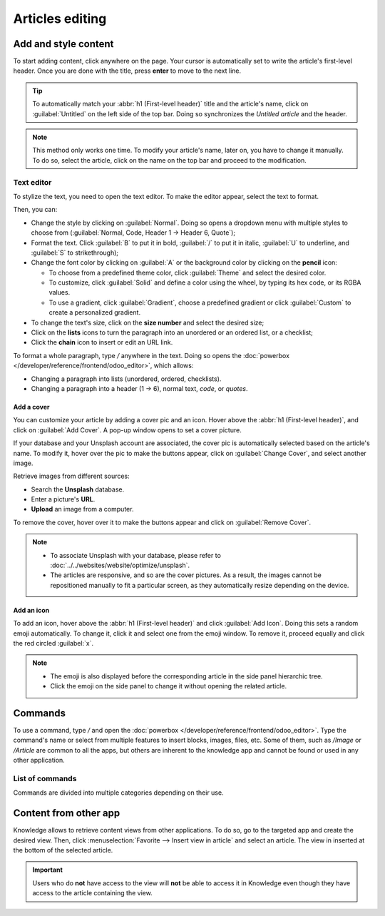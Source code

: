 ================
Articles editing
================

Add and style content
=====================

To start adding content, click anywhere on the page. Your cursor is automatically set to write the
article's first-level header. Once you are done with the title, press **enter** to move to the next
line.

.. image:: articles_editing/ui.png
   :align: center
   :alt: knowledge's user interface

.. tip::
   To automatically match your :abbr:`h1 (First-level header)` title and the article's name, click
   on :guilabel:`Untitled` on the left side of the top bar. Doing so synchronizes the
   *Untitled article* and the header.

.. note:: This method only works one time. To modify your article's name, later on, you have to
   change it manually. To do so, select the article, click on the name on the top bar and proceed to
   the modification.

Text editor
-----------

To stylize the text, you need to open the text editor. To make the editor appear, select the text to
format.

Then, you can:

- Change the style by clicking on :guilabel:`Normal`. Doing so opens a dropdown menu with multiple
  styles to choose from (:guilabel:`Normal, Code, Header 1 → Header 6, Quote`);
- Format the text. Click :guilabel:`B` to put it in bold, :guilabel:`/` to put it in italic,
  :guilabel:`U` to underline, and :guilabel:`S` to strikethrough);
- Change the font color by clicking on :guilabel:`A` or the background color by clicking on the
  **pencil** icon:

  - To choose from a predefined theme color, click :guilabel:`Theme` and select the desired color.
  - To customize, click :guilabel:`Solid` and define a color using the wheel, by typing its hex
    code, or its RGBA values.
  - To use a gradient, click :guilabel:`Gradient`, choose a predefined gradient or click
    :guilabel:`Custom` to create a personalized gradient.

- To change the text's size, click on the **size number** and select the desired size;
- Click on the **lists** icons to turn the paragraph into an unordered or an ordered list, or a
  checklist;
- Click the **chain** icon to insert or edit an URL link.

.. image:: articles_editing/style-and-colors.png
   :align: center
   :alt: Text editor's toolbox

To format a whole paragraph, type `/` anywhere in the text. Doing so opens the
:doc:`powerbox </developer/reference/frontend/odoo_editor>`, which allows:

- Changing a paragraph into lists (unordered, ordered, checklists).
- Changing a paragraph into a header (1 → 6), normal text, `code`, or *quotes*.

Add a cover
+++++++++++

You can customize your article by adding a cover pic and an icon. Hover above the
:abbr:`h1 (First-level header)`, and click on :guilabel:`Add Cover`. A pop-up window opens to set a
cover picture.

If your database and your Unsplash account are associated, the cover pic is automatically selected
based on the article's name. To modify it, hover over the pic to make the buttons appear, click on
:guilabel:`Change Cover`, and select another image.

Retrieve images from different sources:

- Search the **Unsplash** database.
- Enter a picture's **URL**.
- **Upload** an image from a computer.

To remove the cover, hover over it to make the buttons appear and click on :guilabel:`Remove Cover`.

.. note::

   - To associate Unsplash with your database, please refer to
     :doc:`../../websites/website/optimize/unsplash`.
   - The articles are responsive, and so are the cover pictures. As a result, the images cannot
     be repositioned manually to fit a particular screen, as they automatically resize
     depending on the device.

Add an icon
+++++++++++

To add an icon, hover above the :abbr:`h1 (First-level header)` and click :guilabel:`Add Icon`.
Doing this sets a random emoji automatically. To change it, click it and select one from the emoji
window. To remove it, proceed equally and click the red circled :guilabel:`x`.

.. note::

   - The emoji is also displayed before the corresponding article in the side panel hierarchic tree.
   - Click the emoji on the side panel to change it without opening the related article.

Commands
========

To use a command, type `/` and open the :doc:`powerbox </developer/reference/frontend/odoo_editor>`.
Type the command's name or select from multiple features to insert blocks, images, files, etc. Some
of them, such as `/Image` or `/Article` are common to all the apps, but others are inherent to the
knowledge app and cannot be found or used in any other application.

List of commands
----------------

Commands are divided into multiple categories depending on their use.

.. tabs::
   .. tab:: Structure

      .. list-table::
         :widths: 20 80
         :header-rows: 1
         :stub-columns: 1

         * - Command
           - Use
         * - :guilabel:`Bulleted list`
           - Create a bulleted list.
         * - :guilabel:`Numbered list`
           - Create a list with numbering.
         * - :guilabel:`Checklist`
           - Track tasks with a checklist.
         * - :guilabel:`Table`
           - Insert a table.
         * - :guilabel:`Separator`
           - Insert an horizontal rule separator.
         * - :guilabel:`Quote`
           - Add a blockquote section.
         * - :guilabel:`Code`
           - Add a code section.
         * - :guilabel:`2 columns`
           - Convert into 2 columns.
         * - :guilabel:`3 columns`
           - Convert into 3 columns.
         * - :guilabel:`4 columns`
           - Convert into 4 columns.

   .. tab:: Format

      .. list-table::
         :widths: 20 80
         :header-rows: 1
         :stub-columns: 1

         * - Command
           - Use
         * - :guilabel:`Heading 1`
           - Big section heading.
         * - :guilabel:`Heading 2`
           - Medium section heading.
         * - :guilabel:`Heading 3`
           - Small section heading.
         * - :guilabel:`Switch direction`
           - Switch the text's direction.
         * - :guilabel:`Text`
           - Paragraph block.

   .. tab:: Media

      .. list-table::
         :widths: 20 80
         :header-rows: 1
         :stub-columns: 1

         * - Command
           - Use
         * - :guilabel:`Image`
           - Insert an image.
         * - :guilabel:`Article`
           - Link an article.

   .. tab:: Navigation

      .. list-table::
         :widths: 20 80
         :header-rows: 1
         :stub-columns: 1

         * - Command
           - Use
         * - :guilabel:`Link`
           - Add a link.
         * - :guilabel:`Button`
           - Add a button.
         * - :guilabel:`Appointment`
           - Add a specific appointment.
         * - :guilabel:`Calendar`
           - Schedule an appointment.

   .. tab:: Widget

      .. list-table::
         :widths: 20 80
         :header-rows: 1
         :stub-columns: 1

         * - Command
           - Use
         * - :guilabel:`3 Stars`
           - Insert a rating over 3 stars.
         * - :guilabel:`5 Stars`
           - Insert a rating over 5 stars.

   .. tab:: Knowledge

      .. list-table::
         :widths: 20 80
         :header-rows: 1
         :stub-columns: 1

         * - Command
           - Use
         * - :guilabel:`Table of Content`
           - Add a table of content with the article's headings.
         * - :guilabel:`Index`
           - Show the first level of nested articles.
         * - :guilabel:`Outline`
           - Show all nested articles.
         * - :guilabel:`Item Kanban`
           - Insert a kanban view of article items.
         * - :guilabel:`Item List`
           - Insert a list view of article items.
         * - :guilabel:`File`
           - Embed a file that can be downloaded.
         * - :guilabel:`Template`
           - Add a template section that can be inserted in messages, terms & conditions, or
             description in other applications.

   .. tab:: Basic Blocks

      .. list-table::
         :widths: 20 80
         :header-rows: 1
         :stub-columns: 1

         * - Command
           - Use
         * - :guilabel:`Signature`
           - Insert your signature.

Content from other app
======================

Knowledge allows to retrieve content views from other applications. To do so, go to the targeted app
and create the desired view. Then, click :menuselection:`Favorite --> Insert view in article` and
select an article. The view in inserted at the bottom of the selected article.

.. example::
   To retrieve the view below, we created it by going to :menuselection:`Sales --> Graph icon -->
   Pie Chart icon` and inserted it by clicking :menuselection:`Favorite --> Insert view in article`
   and selecting the *Sales Playbook* article.

   .. image:: articles_editing/view-pie.png
      :align: center
      :alt: article view from the Sales app

.. important::
   Users who do **not** have access to the view will **not** be able to access it in Knowledge even
   though they have access to the article containing the view.